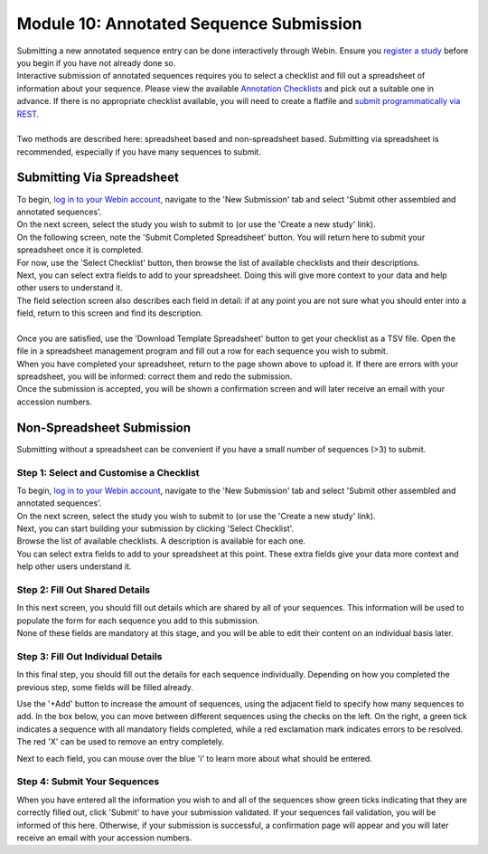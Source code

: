 ========================================
Module 10: Annotated Sequence Submission
========================================

| Submitting a new annotated sequence entry can be done interactively through Webin.
  Ensure you `register a study <mod_02.html>`_ before you begin if you have not already done so.
| Interactive submission of annotated sequences requires you to select a checklist and fill out a spreadsheet of information about your sequence.
  Please view the available `Annotation Checklists <https://www.ebi.ac.uk/ena/submit/annotation-checklists>`_ and pick out a suitable one in advance.
  If there is no appropriate checklist available, you will need to create a flatfile and `submit programmatically via REST <http://ena-docs.readthedocs.io/en/latest/prog_12.html>`_.
|
| Two methods are described here: spreadsheet based and non-spreadsheet based.
  Submitting via spreadsheet is recommended, especially if you have many sequences to submit.


Submitting Via Spreadsheet
==========================

| To begin, `log in to your Webin account <https://www.ebi.ac.uk/ena/submit/sra/#home>`_, navigate to the 'New Submission' tab and select 'Submit other assembled and annotated sequences'.
| On the next screen, select the study you wish to submit to (or use the 'Create a new study' link).

.. image:: images/mod_10_p01.png

| On the following screen, note the 'Submit Completed Spreadsheet' button.
  You will return here to submit your spreadsheet once it is completed.
| For now, use the 'Select Checklist' button, then browse the list of available checklists and their descriptions.

.. image:: images/mod_10_p02.png

| Next, you can select extra fields to add to your spreadsheet.
  Doing this will give more context to your data and help other users to understand it.
| The field selection screen also describes each field in detail: if at any point you are not sure what you should enter into a field, return to this screen and find its description.
|
| Once you are satisfied, use the 'Download Template Spreadsheet' button to get your checklist as a TSV file.
  Open the file in a spreadsheet management program and fill out a row for each sequence you wish to submit.
| When you have completed your spreadsheet, return to the page shown above to upload it.
  If there are errors with your spreadsheet, you will be informed: correct them and redo the submission.
| Once the submission is accepted, you will be shown a confirmation screen and will later receive an email with your accession numbers.


Non-Spreadsheet Submission
==========================

| Submitting without a spreadsheet can be convenient if you have a small number of sequences (>3) to submit.


Step 1: Select and Customise a Checklist
----------------------------------------

| To begin, `log in to your Webin account <https://www.ebi.ac.uk/ena/submit/sra/#home>`_, navigate to the 'New Submission' tab and select 'Submit other assembled and annotated sequences'.
| On the next screen, select the study you wish to submit to (or use the 'Create a new study' link).
| Next, you can start building your submission by clicking 'Select Checklist'.
| Browse the list of available checklists.
  A description is available for each one.

.. image:: images/mod_10_p02.png

| You can select extra fields to add to your spreadsheet at this point.
  These extra fields give your data more context and help other users understand it.

.. image:: images/mod_10_p03.png


Step 2: Fill Out Shared Details
----------------------------------------

| In this next screen, you should fill out details which are shared by all of your sequences.
  This information will be used to populate the form for each sequence you add to this submission.
| None of these fields are mandatory at this stage, and you will be able to edit their content on an individual basis later.

.. image:: images/mod_10_p04.png


Step 3: Fill Out Individual Details
-----------------------------------

In this final step, you should fill out the details for each sequence individually.
Depending on how you completed the previous step, some fields will be filled already.

.. image:: images/mod_10_p05.png

Use the '+Add' button to increase the amount of sequences, using the adjacent field to specify how many sequences to add.
In the box below, you can move between different sequences using the checks on the left.
On the right, a green tick indicates a sequence with all mandatory fields completed, while a red exclamation mark indicates errors to be resolved.
The red 'X' can be used to remove an entry completely.

Next to each field, you can mouse over the blue 'i' to learn more about what should be entered.


Step 4: Submit Your Sequences
-----------------------------

When you have entered all the information you wish to and all of the sequences show green ticks indicating that they are correctly filled out, click 'Submit' to have your submission validated.
If your sequences fail validation, you will be informed of this here.
Otherwise, if your submission is successful, a confirmation page will appear and you will later receive an email with your accession numbers.
